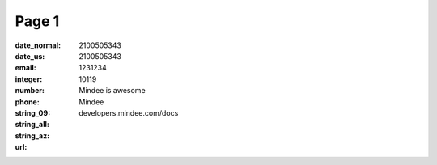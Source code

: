 Page 1
------
:date_normal:
:date_us:
:email:
:integer: 2100505343
:number: 2100505343
:phone: 1231234
:string_09: 10119
:string_all: Mindee is awesome
:string_az: Mindee
:url: developers.mindee.com/docs

